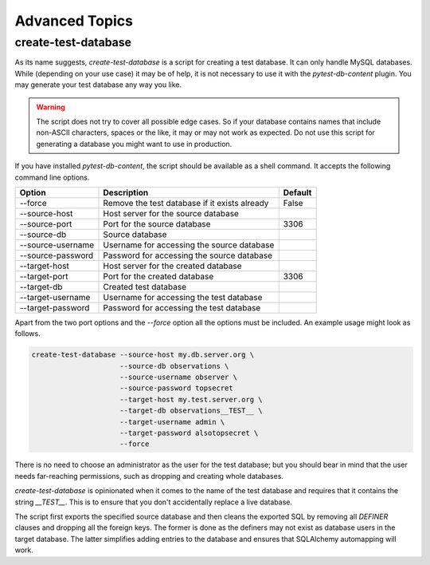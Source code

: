 Advanced Topics
===============

create-test-database
--------------------

As its name suggests, `create-test-database` is a script for creating a test database. It can only handle MySQL databases. While (depending on your use case) it may be of help, it is not necessary to use it with the `pytest-db-content` plugin. You may generate your test database any way you like.

.. warning::

   The script does not try to cover all possible edge cases. So if your database contains names that include non-ASCII characters, spaces or the like, it may or may not work as expected. Do not use this script for generating a database you might want to use in production.

If you have installed `pytest-db-content`, the script should be available as a shell command. It accepts the following command line options.

===================  ===============================================  =========
Option               Description                                      Default  
===================  ===============================================  =========
--force              Remove the test database if it exists already    False    
--source-host        Host server for the source database            
--source-port        Port for the source database                     3306     
--source-db          Source database                                
--source-username    Username for accessing the source database     
--source-password    Password for accessing the source database     
--target-host        Host server for the created database           
--target-port        Port for the created database                    3306     
--target-db          Created test database                          
--target-username    Username for accessing the test database       
--target-password    Password for accessing the test database       
===================  ===============================================  =========

Apart from the two port options and the `--force` option all the options must be included. An example usage might look as follows.

.. code-block:: bash

   create-test-database --source-host my.db.server.org \
                        --source-db observations \
                        --source-username observer \
                        --source-password topsecret
                        --target-host my.test.server.org \
                        --target-db observations__TEST__ \
                        --target-username admin \
                        --target-password alsotopsecret \
                        --force

There is no need to choose an administrator as the user for the test database; but you should bear in mind that the user needs far-reaching permissions, such as dropping and creating whole databases.

`create-test-database` is opinionated when it comes to the name of the test database and requires that it contains the string `__TEST__`. This is to ensure that you don't accidentally replace a live database.

The script first exports the specified source database and then cleans the exported SQL by removing all `DEFINER` clauses and dropping all the foreign keys. The former is done as the definers may not exist as database users in the target database. The latter simplifies adding entries to the database and ensures that SQLAlchemy automapping will work.
